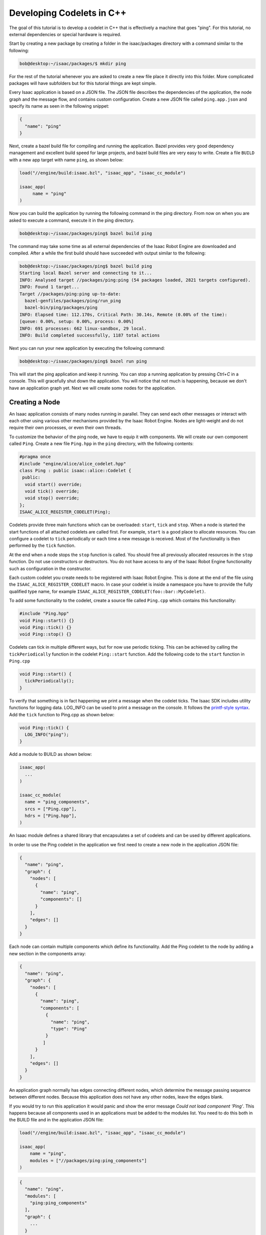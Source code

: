 .. _cplusplus_ping:

Developing Codelets in C++
==========================

The goal of this tutorial is to develop a codelet in C++ that is effectively a machine that goes
"ping". For this tutorial, no external dependencies or special hardware is required.

Start by creating a new package by creating a folder in the isaac/packages directory with a command
similar to the following:

.. code-block:: python

   bob@desktop:~/isaac/packages/$ mkdir ping

For the rest of the tutorial whenever you are asked to create a new file place it directly into this
folder. More complicated packages will have subfolders but for this tutorial things are kept simple.

Every Isaac application is based on a JSON file. The JSON file describes the dependencies of the
application, the node graph and the message flow, and contains custom configuration. Create a new
JSON file called ``ping.app.json`` and specify its name as seen in the following snippet:

.. code-block:: python

  {
    "name": "ping"
  }

Next, create a bazel build file for compiling and running the application. Bazel provides very good
dependency management and excellent build speed for large projects, and bazel build files are very
easy to write. Create a file ``BUILD`` with a new app target with name ``ping``, as shown below:

.. code-block:: bash

    load("//engine/build:isaac.bzl", "isaac_app", "isaac_cc_module")

    isaac_app(
         name = "ping"
    )

Now you can build the application by running the following command in the ping directory. From now
on when you are asked to execute a command, execute it in the ping directory.

.. code-block:: bash

    bob@desktop:~/isaac/packages/ping$ bazel build ping

The command may take some time as all external dependencies of the Isaac Robot Engine are downloaded
and compiled. After a while the first build should have succeeded with output similar to the
following:

.. code-block:: bash

   bob@desktop:~/isaac/packages/ping$ bazel build ping
   Starting local Bazel server and connecting to it...
   INFO: Analysed target //packages/ping:ping (54 packages loaded, 2821 targets configured).
   INFO: Found 1 target...
   Target //packages/ping:ping up-to-date:
     bazel-genfiles/packages/ping/run_ping
     bazel-bin/ping/packages/ping
   INFO: Elapsed time: 112.170s, Critical Path: 30.14s, Remote (0.00% of the time):
   [queue: 0.00%, setup: 0.00%, process: 0.00%]
   INFO: 691 processes: 662 linux-sandbox, 29 local.
   INFO: Build completed successfully, 1187 total actions

Next you can run your new application by executing the following command:

.. code-block:: bash

   bob@desktop:~/isaac/packages/ping$ bazel run ping

This will start the ping application and keep it running. You can stop a running application by
pressing `Ctrl+C` in a console. This will gracefully shut down the application. You will notice
that not much is happening, because we don't have an application graph yet. Next we will create
some nodes for the application.

Creating a Node
----------------------

An Isaac application consists of many nodes running in parallel. They can send each other messages
or interact with each other using various other mechanisms provided by the Isaac Robot Engine. Nodes
are light-weight and do not require their own processes, or even their own threads.

To customize the behavior of the ping node, we have to equip it with components. We will create our
own component called ``Ping``. Create a new file ``Ping.hpp`` in the ``ping`` directory,
with the following contents:

.. code-block:: cpp

    #pragma once
    #include "engine/alice/alice_codelet.hpp"
    class Ping : public isaac::alice::Codelet {
     public:
      void start() override;
      void tick() override;
      void stop() override;
    };
    ISAAC_ALICE_REGISTER_CODELET(Ping);

Codelets provide three main functions which can be overloaded: ``start``, ``tick`` and ``stop``.
When a node is started the start functions of all attached codelets are called first.
For example, ``start`` is a good place to allocate resources. You can configure a codelet to ``tick``
periodically or each time a new message is received. Most of the functionality is then performed by
the ``tick`` function.

At the end when a node stops the ``stop`` function is called. You should free all previously
allocated resources in the ``stop`` function. Do not use constructors or destructors. You do not
have access to any of the Isaac Robot Engine functionality such as configuration in the constructor.

Each custom codelet you create needs to be registered with Isaac Robot Engine. This is done at the
end of the file using the ``ISAAC_ALICE_REGISTER_CODELET`` macro. In case your codelet is inside a
namespace you have to provide the fully qualified type name, for example
``ISAAC_ALICE_REGISTER_CODELET(foo::bar::MyCodelet)``.

To add some functionality to the codelet, create a source file called ``Ping.cpp`` which contains
this functionality:


.. code-block:: cpp

    #include "Ping.hpp"
    void Ping::start() {}
    void Ping::tick() {}
    void Ping::stop() {}

Codelets can tick in multiple different ways, but for now use periodic ticking. This can be achieved
by calling the ``tickPeriodically`` function in the codelet ``Ping::start`` function. Add the following
code to the ``start`` function in ``Ping.cpp``

.. code-block:: cpp

    void Ping::start() {
      tickPeriodically();
    }

To verify that something is in fact happening we print a message when the codelet ticks. The Isaac
SDK includes utility functions for logging data. LOG_INFO can be used to print a message on the
console. It follows the `printf-style syntax <https://en.cppreference.com/w/cpp/io/c/fprintf>`_. Add
the ``tick`` function to Ping.cpp as shown below:

.. code-block:: cpp

    void Ping::tick() {
      LOG_INFO("ping");
    }

Add a module to BUILD as shown below:

.. code-block:: python

    isaac_app(
      ...
    )

    isaac_cc_module(
      name = "ping_components",
      srcs = ["Ping.cpp"],
      hdrs = ["Ping.hpp"],
    )

An Isaac module defines a shared library that encapsulates a set of codelets and can be used by
different applications.

In order to use the Ping codelet in the application we first need to create a new node in the
application JSON file:

.. code-block:: python

    {
      "name": "ping",
      "graph": {
        "nodes": [
          {
            "name": "ping",
            "components": []
          }
        ],
        "edges": []
      }
    }

Each node can contain multiple components which define its functionality. Add the Ping codelet to
the node by adding a new section in the components array:

.. code-block:: python

    {
      "name": "ping",
      "graph": {
        "nodes": [
          {
            "name": "ping",
            "components": [
              {
                "name": "ping",
                "type": "Ping"
              }
             ]
          }
        ],
        "edges": []
      }
    }

An application graph normally has edges connecting different nodes, which determine the message
passing sequence between different nodes. Because this application does not have any other nodes,
leave the edges blank.

If you would try to run this application it would panic and show the error message
`Could not load component 'Ping'`. This happens because all components used in an applications
must be added to the modules list. You need to do this both in the BUILD file and in the application
JSON file:

.. code-block:: bash

    load("//engine/build:isaac.bzl", "isaac_app", "isaac_cc_module")

    isaac_app(
        name = "ping",
        modules = ["//packages/ping:ping_components"]
    )

.. code-block:: python

    {
      "name": "ping",
      "modules": [
        "ping:ping_components"
      ],
      "graph": {
        ...
      }
    }

Note that the expression `ping:ping_components` referes to the module
`//package/ping:ping_components` which we created previously.

If you would run the application now you would get a different panic message:
`Parameter 'ping/ping/tick_period' not found or wrong type`. This message appears because we need
to set the tick period of the Ping codelet in the configuration section. We will do this in the next
section.


Configuration
-------------

Most code requires various parameters for customizing behavior. For example, you might want to give
the user of our ping machine the option to change the tick period. In the Isaac framework this can
be achieved with configuration.

Let's specify the tick period in the configuration section of the application JSON file so that we
can finally run the application.

.. code-block:: python

    {
      "name": "ping",
      "modules": [
        "ping:ping_components"
      ],
      "graph": {
        ...
      },
      "config": {
        "ping" : {
          "ping" : {
            "tick_period" : "1Hz"
          }
        }
      }
    }

Every configuration parameter is referenced by three elements: node name, component name and
parameter name. In this case we are setting the parameter `tick_period` of the component `ping` in
the node `ping`.

Now the application will run successfully and will print "ping" once a second. You should see an
output similar to the snippet below. You can gracefully stop the application by pressing `Ctrl+C`.

.. code-block:: bash

    bob@desktop:~/isaac/packages/ping$ bazel run ping
    2019-03-24 17:09:39.726 DEBUG   engine/alice/backend/codelet_backend.cpp@61: Starting codelet 'ping/ping' ...
    2019-03-24 17:09:39.726 DEBUG   engine/alice/backend/codelet_backend.cpp@73: Starting codelet 'ping/ping' DONE
    2019-03-24 17:09:39.726 DEBUG   engine/alice/backend/codelet_backend.cpp@291: Starting job for codelet 'ping/ping'
    2019-03-24 17:09:39.726 INFO    packages/ping/Ping.cpp@8: ping
    2019-03-24 17:09:40.727 INFO    packages/ping/Ping.cpp@8: ping
    2019-03-24 17:09:41.726 INFO    packages/ping/Ping.cpp@8: ping

The `tick_period` parameter is automatically created for us, but we can also create our own
parameters to customize the behavior of codelets. Add a parameter to your codelet as shown below:

.. code-block:: cpp

   class Ping : public isaac::alice::Codelet {
    public:
     void start() override;
     void tick() override;
     void stop() override;
     ISAAC_PARAM(std::string, message, "Hello World!");
   };

``ISAAC_PARAM`` takes three arguments. First is the type of the parameter. Most often this is either
``double``, ``int``, ``bool``, or ``std::string``. The second argument is the name of our parameter.
The name is used to access or specify the parameter. The third argument is the default value to use
for this parameter. If there is no default value given and the parameter is not specified via a
configuration file, the program asserts when the parameter is accessed. The ``ISAAC_PARAM`` macro
creates an accessor called ``get_message`` and a bit more code to properly connect the parameter
with the rest of the system.

We can use the parameter now in the ``tick`` function instead of the hard-coded value:

.. code-block:: cpp

    void tick() {
      LOG_INFO(get_message().c_str());
    }

The next step is to add the configuration for the node. The config parameter uses node names,
component names, and the parameter name to specify desired values.

.. code-block:: python

    {
      "name": "ping",
      "modules": [
        "ping:ping_components"
      ],
      "graph": {
        ...
      },
      "config": {
        "ping" : {
          "ping" : {
            "message": "My own hello world!",
            "tick_period" : "1Hz"
          }
        }
      }
    }

That's it! You now have an application that can periodically print a custom message. Run the
application with the following command:

.. code-block:: bash

    bob@desktop:~/isaac/packages/ping$ bazel run ping

As expected, the codelet prints the message periodically on the command line.


Sending Messages
----------------

The custom codelet Ping is happily ticking. In order for other nodes to react to the ping, the
Ping codelet must send a message which other codelets can receive.

Publishing a message is easy. Use the ``ISAAC_PROTO_TX`` macro to specify that a codelet is
publishing a message. Add it to Ping.hpp as shown below:

.. code-block:: cpp

    #pragma once

    #include "engine/alice/alice.hpp"
    #include "messages/messages.hpp"

    class Ping : public isaac::alice::Codelet {
     public:
      ...

      ISAAC_PARAM(std::string, message, "Hello World!");
      ISAAC_PROTO_TX(PingProto, ping);
    };

   ISAAC_ALICE_REGISTER_CODELET(Ping);

The ``ISAAC_PROTO_TX`` macro takes two arguments. The first one specifies the message to publish.
Here, use the PingProto message which comes as part of the Isaac message API. Access PingProto by
including the corresponding header. The second argument specifies the name of the channel under
which we want to publish the message.

Next, change the ``tick`` function to publish a message instead of printing to the console. The
Isaac SDK currently supports `cap’n’proto <https://capnproto.org/>`__ messages. Protos are a
platform and language independent way of representing and serializing data. Creating a message is
initiated by calling the ``initProto`` function on the accessor which the ``ISAAC_PROTO_TX`` macro
created. This function returns a cap’n’proto builder object which can be used to write data
directly to the proto.

The ``ProtoPing`` message has a field called ``message`` of type string, so in this instance we can
use the ``setMessage`` function to write some text to the proto. After the proto is populated we can
send the message by calling the publish function. This immediately sends the message to any
connected receivers. Change the tick() function in Ping.cpp to the following:

.. code-block:: cpp

    ...
    void Ping::tick() {
      // create and publish a ping message
      auto proto = tx_ping().initProto();
      proto.setMessage(get_message());
      tx_ping().publish();
    }
    ...

Lastly, upgrade the node (in the JSON file) to support message passing. Nodes in the Isaac SDK are
by default light-weight objects requiring minimal setup of mandatory components. Not necessarily
every node in your applications publish or receive messages. To enable message passing on a node we
need to add a component called ``MessageLedger``. This component handles incoming and outgoing
messages and relays them to ``MessageLedger`` components in other nodes.

.. code-block:: python

    {
      "name": "ping",
      "graph": {
        "nodes": [
          {
            "name": "ping",
            "components": [
              {
                "name": "message_ledger",
                "type": "isaac::alice::MessageLedger"
              },
              {
                "name": "ping",
                "type": "Ping"
              }
             ]
          }
        ],
        "edges": []
    },
    "config": {
      ...
    }

Build and run the application. It appears that nothing happens, because right now nothing is
connected to your channel. While you are publishing a message, no one is there to receive it and
react to it. You will fix that in the next section.

Receiving Messages
------------------

You need a node which can receive the ping message and react to it in some way. For this purpose
let us create a ``Pong`` codelet which gets triggered by the message sent by ``Ping``. Create a new
file Pong.hpp with the following contents:


.. code-block:: cpp

    #pragma once
    #include "engine/alice/alice.hpp"
    #include "messages/messages.hpp"

    class Pong : public isaac::alice::Codelet {
     public:
      void start() override;
      void tick() override;

      // An incoming message channel on which we receive pings.
      ISAAC_PROTO_RX(PingProto, trigger);

      // Specifies how many times we print 'PONG' when we are triggered
      ISAAC_PARAM(int, count, 3);
    };

    ISAAC_ALICE_REGISTER_CODELET(Pong);

The ``Pong`` codelets need to be added to the `ping_components` module in order to be compiled. Add
it to the BUILD file as shown below:

.. code-block:: python

    isaac_cc_module(
      name = "ping_components",
      srcs = [
        "Ping.cpp",
        "Pong.cpp"
      ],
      hdrs = [
        "Ping.hpp",
        "Pong.hpp"
      ],
    )

In the application JSON, create a second node and attach the new Pong codelet to it.
Connect the Ping and the Pong nodes via the edges:

.. code-block:: python

  {
    "name": "ping",
    "modules": [
      "ping:ping_components"
    ],
    "graph": {
      "nodes": [
        {
          "name": "ping",
          "components": [
            {
              "name": "message_ledger",
              "type": "isaac::alice::MessageLedger"
            },
            {
              "name": "ping",
              "type": "Ping"
            }
          ]
        },
        {
          "name": "pong",
          "components": [
            {
              "name": "message_ledger",
              "type": "isaac::alice::MessageLedger"
            },
            {
              "name": "pong",
              "type": "Pong"
            }
          ]
        }
      ],
      "edges": [
        {
          "source": "ping/ping/ping",
          "target": "pong/pong/trigger"
        }
      ]
    },
    "config": {
      "ping" : {
        "ping" : {
          "message": "My own hello world!",
          "tick_period" : "1Hz"
        }
      }
    }
  }

Edges are connecting receiving RX channels to transmitting TX channels. A transmitting channel can
transmit data to multiple receivers. A receiving channel can also receive data from multiple
transmitters, however this comes with caveats and is discouraged. Similar to parameters, channels
are referenced by three elements: node name, component name and channel name. An edge can be created
by adding it to the "edges" section in the application JSON file. Here `source` is the full name of
the transmitting channel and `target` is the full name of the receiving channel.

The last remaining task is to set up the Pong codelet to do something when it receives the ping.
Create a new file Pong.cpp. Call the ``tickOnMessage`` function in ``start`` to instruct the codelet
to tick each time it receives a new message on that channel. In ``tick`` we add the functionality to
print out "PONG!" as many number of times as defined by the "count" parameter in Pong's header file:

.. code-block:: cpp

  #include "Pong.hpp"

  #include <cstdio>

  void Pong::start() {
    tickOnMessage(rx_trigger());
  }

  void Pong::tick() {
    // Parse the message we received
    auto proto = rx_trigger().getProto();
    const std::string message = proto.getMessage();

    // Print the desired number of 'PONG!' to the console
    const int num_beeps = get_count();
    std::printf("%s:", message.c_str());
    for (int i = 0; i < num_beeps; i++) {
      std::printf(" PONG!");
    }
    if (num_beeps > 0) {
      std::printf("\n");
    }
  }

By using ``tickOnMessage`` instead of ``tickPeriodically`` we instruct the codelet to only tick when
a new message is received on the incoming data channel, in this case `trigger`. The tick function
now only execute whenever you receive a new message. This is guaranteed by the Isaac Robot Engine.

Run the application. You should see how a "pong" is generated every time the Pong codelet receives a
ping message from the Ping codelet. By changing the parameters in the configuration file you can
change the interval at which a ping is created, change the message which is sent together with each
ping, and print pong more or less often whenever a ping is received.

This is just quick start with a very simple application. A real-world application consists of
dozens of nodes, each with multiple components and most with one or more codelets. Codelets receive
multiple types of messages, call specialized libraries to solve hard computational problems, and
publish their results again to be consumed by other nodes.
